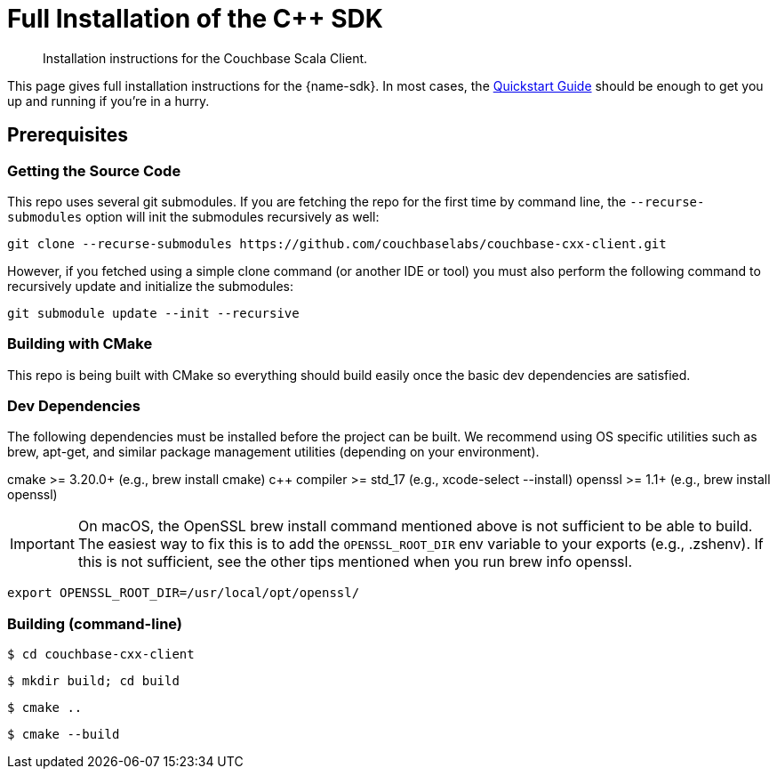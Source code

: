 = Full Installation of the {cpp} SDK
:description: Installation instructions for the Couchbase Scala Client.
:navtitle: Full Installation
:page-partial:
:page-toclevels: 2

// Note to editors
// 
// This page pulls in content from -sdk-common-
// and code samples from -example-dir-
// 
// It can be seen built at wwww.


[abstract]
{description}




This page gives full installation instructions for the {name-sdk}.
In most cases, the xref:hello-world:start-using-sdk.adoc[Quickstart Guide] should be enough to get you up and running if you're in a hurry.


== Prerequisites



=== Getting the Source Code

This repo uses several git submodules. If you are fetching the repo for the first time by command line, the `--recurse-submodules` option will init the submodules recursively as well:

[source,console]
----
git clone --recurse-submodules https://github.com/couchbaselabs/couchbase-cxx-client.git
----

However, if you fetched using a simple clone command (or another IDE or tool) you must also perform the following command to recursively update and initialize the submodules:

[source,console]
----
git submodule update --init --recursive
----

=== Building with CMake

This repo is being built with CMake so everything should build easily once the basic dev dependencies are satisfied.

=== Dev Dependencies

The following dependencies must be installed before the project can be built. We recommend using OS specific utilities such as brew, apt-get, and similar package management utilities (depending on your environment).

====
cmake >= 3.20.0+ (e.g., brew install cmake)
c++ compiler >= std_17 (e.g., xcode-select --install)
openssl >= 1.1+ (e.g., brew install openssl)
====

IMPORTANT: On macOS, the OpenSSL brew install command mentioned above is not sufficient to be able to build. 
The easiest way to fix this is to add the `OPENSSL_ROOT_DIR` env variable to your exports (e.g., .zshenv). 
If this is not sufficient, see the other tips mentioned when you run brew info openssl.

[source,console]
----
export OPENSSL_ROOT_DIR=/usr/local/opt/openssl/ 
----

=== Building (command-line)

[source,console]
----
$ cd couchbase-cxx-client
----

[source,console]
----
$ mkdir build; cd build
----

[source,console]
----
$ cmake ..
----

[source,console]
----
$ cmake --build
----

// Node - https://www.couchbase.com/forums/t/build-of-node-js-sdk-4-2-6-fail-on-debian-11-bullseye/36792/6 
